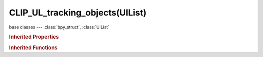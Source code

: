CLIP_UL_tracking_objects(UIList)
================================

.. module:: bpy.types

base classes --- :class:`bpy_struct`, :class:`UIList`

.. class:: CLIP_UL_tracking_objects(UIList)

   

   .. method:: draw_item(context, layout, data, item, icon, active_data, active_propname, index)

.. rubric:: Inherited Properties

.. hlist::
   :columns: 2

   * :class:`bpy_struct.id_data`
   * :class:`UIList.bl_idname`
   * :class:`UIList.layout_type`
   * :class:`UIList.use_filter_show`
   * :class:`UIList.filter_name`
   * :class:`UIList.use_filter_invert`
   * :class:`UIList.use_filter_sort_alpha`
   * :class:`UIList.use_filter_sort_reverse`
   * :class:`UIList.bitflag_filter_item`

.. rubric:: Inherited Functions

.. hlist::
   :columns: 2

   * :class:`bpy_struct.as_pointer`
   * :class:`bpy_struct.driver_add`
   * :class:`bpy_struct.driver_remove`
   * :class:`bpy_struct.get`
   * :class:`bpy_struct.is_property_hidden`
   * :class:`bpy_struct.is_property_readonly`
   * :class:`bpy_struct.is_property_set`
   * :class:`bpy_struct.items`
   * :class:`bpy_struct.keyframe_delete`
   * :class:`bpy_struct.keyframe_insert`
   * :class:`bpy_struct.keys`
   * :class:`bpy_struct.path_from_id`
   * :class:`bpy_struct.path_resolve`
   * :class:`bpy_struct.property_unset`
   * :class:`bpy_struct.type_recast`
   * :class:`bpy_struct.values`
   * :class:`UIList.draw_item`
   * :class:`UIList.draw_filter`
   * :class:`UIList.filter_items`
   * :class:`UIList.append`
   * :class:`UIList.is_extended`
   * :class:`UIList.prepend`
   * :class:`UIList.remove`

